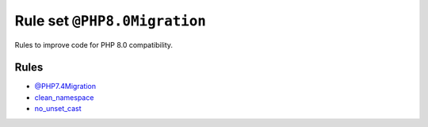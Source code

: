 =============================
Rule set ``@PHP8.0Migration``
=============================

Rules to improve code for PHP 8.0 compatibility.

Rules
-----

- `@PHP7.4Migration <./PHP7.4Migration.rst>`_
- `clean_namespace <./../rules/namespace_notation/clean_namespace.rst>`_
- `no_unset_cast <./../rules/cast_notation/no_unset_cast.rst>`_
